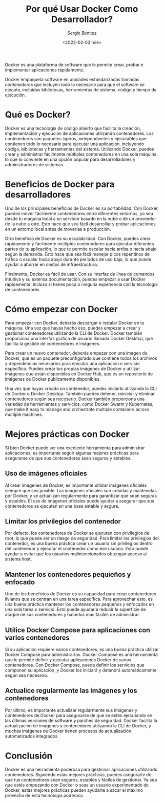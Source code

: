 #+TITLE: Por qué Usar Docker Como Desarrollador?
#+DESCRIPTION: Docker for Web Developers
#+AUTHOR: Sergio Benítez
#+DATE:<2022-02-02 mié> 
#+STARTUP: fold
#+HUGO_BASE_DIR: ~/Development/suabochica-blog/
#+HUGO_SECTION: /post
#+HUGO_WEIGHT: auto
#+HUGO_AUTO_SET_LASTMOD: t

Docker es una plataforma de software que le permite crear, probar e implementar aplicaciones rápidamente.

Docker empaqueta software en unidades estandarizadas llamadas /contenedores/ que incluyen todo lo necesario para que el software se ejecute, incluidas bibliotecas, herramientas de sistema, código y tiempo de ejecución.


* Qué es Docker?

Docker es una tecnología de código abierto que facilita la creación, implementación y ejecución de aplicaciones utilizando contenedores. Los contenedores son paquetes ligeros, independientes y ejecutables que contienen todo lo necesario para ejecutar una aplicación, incluyendo código, bibliotecas y herramientas del sistema. Utilizando Docker, puedes crear y administrar fácilmente múltiples contenedores en una sola máquina, lo que lo convierte en una opción popular para desarrolladores y administradores de sistemas.

* Beneficios de Docker para desarrolladores

Uno de los principales beneficios de Docker es su portabilidad. Con Docker, puedes mover fácilmente contenedores entre diferentes entornos, ya sea desde tu máquina local a un servidor basado en la nube o de un proveedor de la nube a otro. Esto hace que sea fácil desarrollar y probar aplicaciones en un entorno local antes de moverlas a producción.

Otro beneficio de Docker es su escalabilidad. Con Docker, puedes crear rápidamente y fácilmente múltiples contenedores para ejecutar diferentes partes de tu aplicación, lo que te permite escalar hacia arriba o hacia abajo según la demanda. Esto hace que sea fácil manejar picos repentinos de tráfico o escalar hacia abajo durante períodos de uso bajo, lo que puede ayudar a ahorrar en costos de infraestructura.

Finalmente, Docker es fácil de usar. Con su interfaz de línea de comandos intuitiva y su extensa documentación, puedes empezar a usar Docker rápidamente, incluso si tienes poca o ninguna experiencia con la tecnología de contenedores.

* Cómo empezar con Docker

Para empezar con Docker, deberás descargar e instalar Docker en tu máquina. Una vez que hayas hecho eso, puedes empezar a crear y gestionar contenedores utilizando la CLI de Docker. Docker también proporciona una interfaz gráfica de usuario llamada Docker Desktop, que facilita la gestión de contenedores e imágenes.

Para crear un nuevo contenedor, deberás empezar con una imagen de Docker, que es un paquete preconfigurado que contiene todos los archivos y dependencias necesarios para ejecutar una aplicación o servicio específico. Puedes crear tus propias imágenes de Docker o utilizar imágenes que están disponibles en Docker Hub, que es un repositorio de imágenes de Docker públicamente disponibles.

Una vez que hayas creado un contenedor, puedes iniciarlo utilizando la CLI de Docker o Docker Desktop. También puedes detener, reiniciar y eliminar contenedores según sea necesario. Docker también proporciona una variedad de herramientas y servicios, como Docker Swarm y Kubernetes, que make it easy to manage and orchestrate multiple containers across multiple machines.

* Mejores prácticas con Docker
Si bien Docker puede ser una excelente herramienta para administrar aplicaciones, es importante seguir algunas mejores prácticas para asegurarse de que sus contenedores sean seguros y estables.

** Uso de imágenes oficiales

Al crear imágenes de Docker, es importante utilizar imágenes oficiales siempre que sea posible. Las imágenes oficiales son creadas y mantenidas por Docker, y se actualizan regularmente para garantizar que sean seguras y estables. El uso de imágenes oficiales puede ayudar a asegurar que sus contenedores se ejecuten en una base estable y segura.

** Limitar los privilegios del contenedor

Por defecto, los contenedores de Docker se ejecutan con privilegios de root, lo que puede ser un riesgo de seguridad. Para limitar los privilegios del contenedor, es una buena práctica crear un usuario sin privilegios dentro del contenedor y ejecutar el contenedor como ese usuario. Esto puede ayudar a evitar que los usuarios malintencionados obtengan acceso al sistema host.

** Mantener los contenedores pequieños y enfocado

Uno de los beneficios de Docker es su capacidad para crear contenedores livianos que se centran en una tarea específica. Para aprovechar esto, es una buena práctica mantener los contenedores pequeños y enfocados en una sola tarea o servicio. Esto puede ayudar a reducir la superficie de ataque de sus contenedores y hacerlos más fáciles de administrar.

** Utilice Docker Compose para aplicaciones con varios contenedores

Si su aplicación requiere varios contenedores, es una buena práctica utilizar Docker Compose para administrarlos. Docker Compose es una herramienta que le permite definir y ejecutar aplicaciones Docker de varios contenedores. Con Docker Compose, puede definir los servicios que componen su aplicación, y Docker los iniciará y detendrá automáticamente según sea necesario.

** Actualice regularmente las imágenes y los contenedores

Por último, es importante actualizar regularmente sus imágenes y contenedores de Docker para asegurarse de que se estén ejecutando en las últimas versiones de software y parches de seguridad. Docker facilita la actualización de imágenes y contenedores utilizando la CLI de Docker, y muchas imágenes de Docker tienen procesos de actualización automatizados integrados.


* Conclusión

Docker es una herramienta poderosa para gestionar aplicaciones utilizando contenedores. Siguiendo estas mejores prácticas, puedes asegurarte de que tus contenedores sean seguros, estables y fáciles de gestionar. Ya sea que estés empezando con Docker o seas un usuario experimentado de Docker, estas mejores prácticas pueden ayudarte a sacar el máximo provecho de esta tecnología poderosa.
